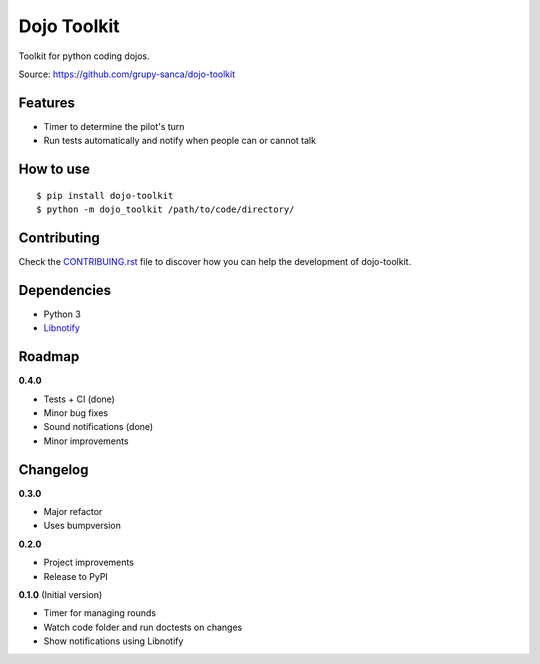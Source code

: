 Dojo Toolkit
============

.. image:: https://travis-ci.org/grupy-sanca/dojo-toolkit.svg?branch=master
  :target: https://travis-ci.org/grupy-sanca/dojo-toolkit

.. image:: https://coveralls.io/repos/github/grupy-sanca/dojo-toolkit/badge.svg?branch=master
  :target: https://coveralls.io/github/grupy-sanca/dojo-toolkit?branch=master


Toolkit for python coding dojos.

Source: https://github.com/grupy-sanca/dojo-toolkit


Features
--------
- Timer to determine the pilot's turn
- Run tests automatically and notify when people can or cannot talk


How to use
----------
::

  $ pip install dojo-toolkit
  $ python -m dojo_toolkit /path/to/code/directory/


Contributing
------------

Check the `CONTRIBUING.rst <https://github.com/grupy-sanca/dojo-toolkit/blob/master/CONTRIBUTING.rst>`_ file to discover how you can help the development of dojo-toolkit.


Dependencies
------------
- Python 3
- `Libnotify <https://developer.gnome.org/libnotify>`_


Roadmap
-------
**0.4.0**

- Tests + CI (done)
- Minor bug fixes
- Sound notifications (done)
- Minor improvements


Changelog
---------

**0.3.0**

- Major refactor
- Uses bumpversion

**0.2.0**

- Project improvements
- Release to PyPI

**0.1.0** (Initial version)

- Timer for managing rounds
- Watch code folder and run doctests on changes
- Show notifications using Libnotify
